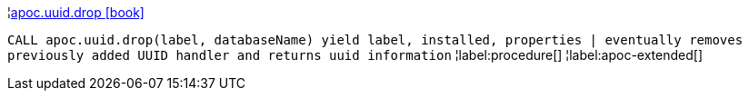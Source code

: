 ¦xref::overview/apoc.uuid/apoc.uuid.drop.adoc[apoc.uuid.drop icon:book[]] +

`CALL apoc.uuid.drop(label, databaseName) yield label, installed, properties | eventually removes previously added UUID handler and returns uuid information`
¦label:procedure[]
¦label:apoc-extended[]
